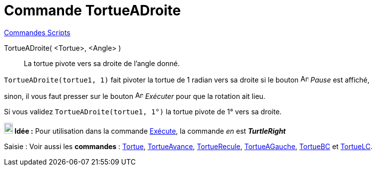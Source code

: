 = Commande TortueADroite
:page-en: commands/TurtleRight
ifdef::env-github[:imagesdir: /fr/modules/ROOT/assets/images]

xref:commands/Commandes_Scripts.adoc[ Commandes Scripts]

TortueADroite( <Tortue>, <Angle> )::
  La tortue pivote vers sa droite de l'angle donné.

[EXAMPLE]
====

`++TortueADroite(tortue1, 1)++` fait pivoter la tortue de 1 radian vers sa droite si le bouton
image:Animate_Pause.png[Animate Pause.png,width=16,height=16] __Pause__ est affiché,

sinon, il vous faut presser sur le bouton image:Animate_Play.png[Animate Play.png,width=16,height=16] __Exécuter__ pour
que la rotation ait lieu.



Si vous validez `++TortueADroite(tortue1, 1°)++` la tortue pivote de 1° vers sa droite.

====


*image:18px-Bulbgraph.png[Note,title="Note",width=18,height=22] Idée :* Pour utilisation dans la commande
xref:/commands/Exécute.adoc[Exécute], la commande _en_ est *_TurtleRight_*



[.kcode]#Saisie :# Voir aussi les *commandes* : xref:/commands/Tortue.adoc[Tortue],
xref:/commands/TortueAvance.adoc[TortueAvance], xref:/commands/TortueRecule.adoc[TortueRecule],
xref:/commands/TortueAGauche.adoc[TortueAGauche], xref:/commands/TortueBC.adoc[TortueBC] et
xref:/commands/TortueLC.adoc[TortueLC].
